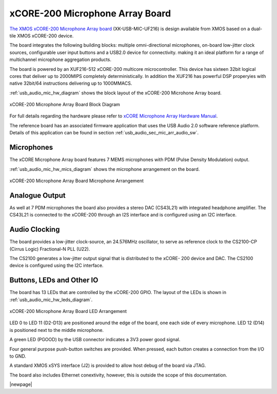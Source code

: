 .. _usb_audio_sec_hw_mic_arr:


xCORE-200 Microphone Array Board
--------------------------------

`The XMOS xCORE-200 Microphone Array board <https://www.xmos.com/support/boards?product=20258>`_ 
(XK-USB-MIC-UF216) is design available from XMOS based on a dual-tile XMOS xCORE-200 device.

The board integrates the following building blocks: multiple omni-directional microphones,
on-board low-jitter clock sources, configurable user input buttons and a USB2.0 device for connectivity.
making it an ideal platform for a range of multichannel microphone aggregation products.  

The board is powered by an XUF216-512 xCORE-200 multicore microcontroller. This device has sixteen 
32bit logical cores that deliver up to 2000MIPS completely deterministically. In addition the 
XUF216 has powerful DSP properyies with native 32bit/64 instructions delivering up to 1000MMACS. 

:ref:`usb_audio_mic_hw_diagram` shows the block layout of the xCORE-200 Microhone Array board.

.. _usb_audio_mic_hw_diagram:

.. figure:: images/hw_mic_block.*
     :align: center
     :width: 100%

     xCORE-200 Microphone Array Board Block Diagram

For full details regarding the hardware please refer to `xCORE Microphone Array Hardware Manual <https://www.xmos.com/download/private/xCORE-Microphone-Array-Hardware-Manual%281v1%29.pdf>`_.

The reference board has an associated firmware application that uses the USB Audio 2.0 software reference
platform. Details of this application can be found in section :ref:`usb_audio_sec_mic_arr_audio_sw`.

Microphones
+++++++++++

The xCORE Microphone Array board features 7 MEMS microphones with PDM (Pulse Density Modulation) output.

:ref:`usb_audio_mic_hw_mics_diagram` shows the microphone arrangement on the board.

.. _usb_audio_mic_hw_mics_diagram:

.. figure:: images/hw_mic_mics.*
     :align: center
     :width: 100%

     xCORE-200 Microphone Array Board Microphone Arrangement

Analogue Output
+++++++++++++++

As well at 7 PDM microphones the board also provides a stereo DAC (CS43L21) with integrated headphone
amplifier. The CS43L21 is connected to the xCORE-200 through an I2S interface and is configured using an I2C interface.

Audio Clocking
++++++++++++++

The board provides a low-jitter clock-source, an 24.576MHz oscillator, to serve as reference clock
to the CS2100-CP (Cirrus Logic) Fractional-N PLL (U22).

The CS2100 generates a low-jitter output signal that is distributed to the xCORE- 200 device and DAC. 
The CS2100 device is configured using the I2C interface.

Buttons, LEDs and Other IO
++++++++++++++++++++++++++

The board has 13 LEDs that are controlled by the xCORE-200 GPIO. The layout of the LEDs is shown in :ref:`usb_audio_mic_hw_leds_diagram`.

.. _usb_audio_mic_hw_leds_diagram:

.. figure:: images/hw_mic_leds.*
     :align: center
     :width: 95%

     xCORE-200 Microphone Array Board LED Arrangement


LED 0 to LED 11 (D2-D13) are positioned around the edge of the board, one each side of every microphone. 
LED 12 (D14) is positioned next to the middle microphone.

A green LED (PGOOD) by the USB connector indicates a 3V3 power good signal.

Four general purpose push-button switches are provided. When pressed, each button creates a connection from the I/O to GND. 

A standard XMOS xSYS interface (J2) is provided to allow host debug of the board via JTAG.

The board also includes Ethernet conextivity, however, this is outside the scope of this documentation.

|newpage|



